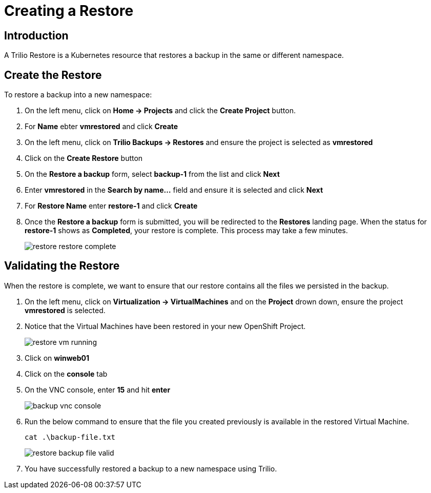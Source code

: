 = Creating a Restore

== Introduction

A Trilio Restore is a Kubernetes resource that restores a backup in the same or different namespace.

== Create the Restore
To restore a backup into a new namespace:

. On the left menu, click on *Home -> Projects* and click the *Create Project* button.
. For *Name* ebter *vmrestored* and click *Create*
. On the left menu, click on *Trilio Backups -> Restores* and ensure the project is selected as *vmrestored*
. Click on the *Create Restore* button
. On the *Restore a backup* form, select *backup-1* from the list and click *Next*
. Enter *vmrestored* in the *Search by name...* field and ensure it is selected and click *Next*
. For *Restore Name* enter *restore-1* and click *Create*
. Once the *Restore a backup* form is submitted, you will be redirected to the *Restores* landing page. When the status for *restore-1* shows as *Completed*, your restore is complete.  This process may take a few minutes.
+
image::restore-restore-complete.png[]

== Validating the Restore
When the restore is complete, we want to ensure that our restore contains all the files we persisted in the backup.

. On the left menu, click on *Virtualization -> VirtualMachines* and on the *Project* drown down, ensure the project *vmrestored* is selected.
. Notice that the Virtual Machines have been restored in your new OpenShift Project.
+
image::restore-vm-running.png[]
+
. Click on *winweb01*
. Click on the *console* tab
. On the VNC console, enter *15* and hit *enter*
+
image::backup-vnc-console.png[]
+
. Run the below command to ensure that the file you created previously is available in the restored Virtual Machine.
+
[source,sh,role=execute]
----
cat .\backup-file.txt
----
+
image::restore-backup-file-valid.png[]
+
. You have successfully restored a backup to a new namespace using Trilio.